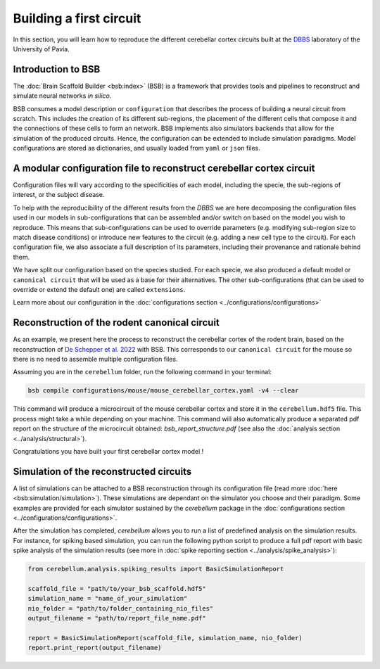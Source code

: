 Building a first circuit
------------------------

In this section, you will learn how to reproduce the different cerebellar cortex circuits built at
the `DBBS <https://dbbs.dip.unipv.it/en)>`_ laboratory of the University of Pavia.

Introduction to BSB
~~~~~~~~~~~~~~~~~~~

The :doc:`Brain Scaffold Builder <bsb:index>` (BSB) is a framework that provides tools and pipelines
to reconstruct and simulate neural networks *in silico*.

BSB consumes a model description or ``configuration`` that describes the process of building a
neural circuit from scratch. This includes the creation of its different sub-regions, the placement
of the different cells that compose it and the connections of these cells to form an network. BSB
implements also simulators backends that allow for the simulation of the produced circuits.
Hence, the configuration can be extended to include simulation paradigms. Model configurations are
stored as dictionaries, and usually loaded from ``yaml`` or ``json`` files.

A modular configuration file to reconstruct cerebellar cortex circuit
~~~~~~~~~~~~~~~~~~~~~~~~~~~~~~~~~~~~~~~~~~~~~~~~~~~~~~~~~~~~~~~~~~~~~

Configuration files will vary according to the specificities of each model, including the
specie, the sub-regions of interest, or the subject disease.

To help with the reproducibility of the different results from the `DBBS` we are here decomposing
the configuration files used in our models in sub-configurations that can be assembled and/or switch
on based on the model you wish to reproduce. This means that sub-configurations can be used to
override parameters (e.g. modifying sub-region size to match disease conditions) or introduce new
features to the circuit (e.g. adding a new cell type to the circuit).
For each configuration file, we also associate a full description of its parameters, including their
provenance and rationale behind them.

We have split our configuration based on the species studied. For each specie, we also produced a
default model or ``canonical circuit`` that will be used as a base for their alternatives. The other
sub-configurations (that can be used to override or extend the default one) are called
``extensions``.

Learn more about our configuration in the :doc:`configurations section <../configurations/configurations>`

Reconstruction of the rodent canonical circuit
~~~~~~~~~~~~~~~~~~~~~~~~~~~~~~~~~~~~~~~~~~~~~~

As an example, we present here the process to reconstruct the cerebellar cortex of the rodent brain,
based on the reconstruction of `De Schepper et al. 2022 <https://doi.org/10.1038/s42003-022-04213-y>`_
with BSB. This corresponds to our ``canonical circuit`` for the mouse so there is no need to assemble
multiple configuration files.

Assuming you are in the ``cerebellum`` folder, run the following command in your terminal:

.. code-block:: bash

    bsb compile configurations/mouse/mouse_cerebellar_cortex.yaml -v4 --clear

This command will produce a microcircuit of the mouse cerebellar cortex and store it in the
``cerebellum.hdf5`` file. This process might take a while depending on your machine.
This command will also automatically produce a separated pdf report on the structure of the microcircuit
obtained: `bsb_report_structure.pdf` (see also the :doc:`analysis section <../analysis/structural>`).

Congratulations you have built your first cerebellar cortex model !

Simulation of the reconstructed circuits
~~~~~~~~~~~~~~~~~~~~~~~~~~~~~~~~~~~~~~~~

A list of simulations can be attached to a BSB reconstruction through its configuration file (read
more :doc:`here <bsb:simulation/simulation>`). These simulations are dependant on the simulator you
choose and their paradigm. Some examples are provided for each simulator sustained by the
`cerebellum` package in the :doc:`configurations section <../configurations/configurations>`.

After the simulation has completed, `cerebellum` allows you to run a list of predefined analysis on the
simulation results. For instance, for spiking based simulation, you can run the following python script
to produce a full pdf report with basic spike analysis of the simulation results (see more in
:doc:`spike reporting section <../analysis/spike_analysis>`):

.. code-block:: python

    from cerebellum.analysis.spiking_results import BasicSimulationReport

    scaffold_file = "path/to/your_bsb_scaffold.hdf5"
    simulation_name = "name_of_your_simulation"
    nio_folder = "path/to/folder_containing_nio_files"
    output_filename = "path/to/report_file_name.pdf"

    report = BasicSimulationReport(scaffold_file, simulation_name, nio_folder)
    report.print_report(output_filename)
